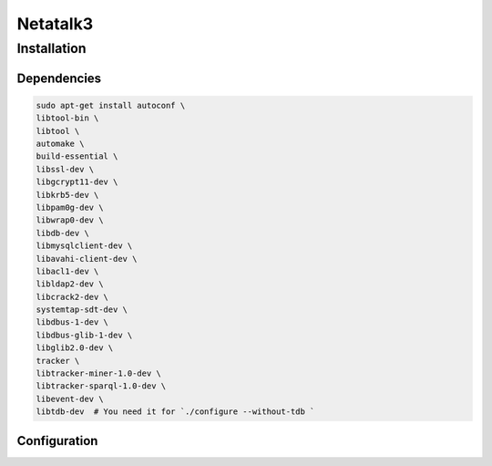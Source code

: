 =========
Netatalk3
=========

Installation
============

Dependencies
############

.. code-block:: bash

  sudo apt-get install autoconf \
  libtool-bin \
  libtool \
  automake \
  build-essential \
  libssl-dev \
  libgcrypt11-dev \
  libkrb5-dev \
  libpam0g-dev \
  libwrap0-dev \
  libdb-dev \
  libmysqlclient-dev \
  libavahi-client-dev \
  libacl1-dev \
  libldap2-dev \
  libcrack2-dev \
  systemtap-sdt-dev \
  libdbus-1-dev \
  libdbus-glib-1-dev \
  libglib2.0-dev \
  tracker \
  libtracker-miner-1.0-dev \
  libtracker-sparql-1.0-dev \
  libevent-dev \
  libtdb-dev  # You need it for `./configure --without-tdb `


Configuration
#############

.. code-block:: bash

